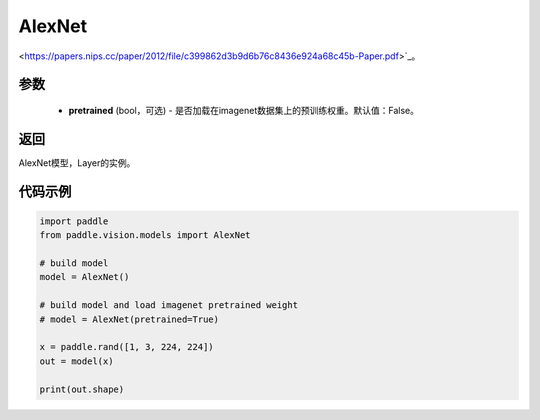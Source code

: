 .. _cn_api_paddle_vision_models_alexnet

AlexNet
-------------------------------

.. py:function:: paddle.vision.models.AlexNet(pretrained=False, **kwargs)

 AlexNet模型，来自论文 `"ImageNet Classification with Deep Convolutional Neural Networks"
<https://papers.nips.cc/paper/2012/file/c399862d3b9d6b76c8436e924a68c45b-Paper.pdf>`_。

参数
:::::::::
  - **pretrained** (bool，可选) - 是否加载在imagenet数据集上的预训练权重。默认值：False。

返回
:::::::::
AlexNet模型，Layer的实例。

代码示例
:::::::::
.. code-block:: python

    import paddle
    from paddle.vision.models import AlexNet

    # build model
    model = AlexNet()

    # build model and load imagenet pretrained weight
    # model = AlexNet(pretrained=True)

    x = paddle.rand([1, 3, 224, 224])
    out = model(x)

    print(out.shape)
